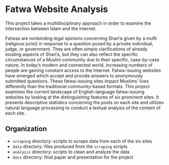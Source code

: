 * Fatwa Website Analysis
This project takes a multidisciplinary approach in order to examine the intersection between Islam and the internet.

Fatwas are nonbinding legal opinions concerning Shari’a given by a
mufti (religious jurist) in response to a question posed by a private
individual, judge, or government. They are often simple clarifications
of already existing aspects of Shari’a, but they can also reflect the
specific circumstances of a Muslim community due to their specific,
case-by-case nature. In today’s modern and connected world, increasing
numbers of people are gaining constant access to the Internet.
Fatwa-issuing websites have emerged which accept and provide answers
to anonymously submitted questions. These fatwa-issuing sites impact
Muslims’ lives differently than the traditional community-based
formats. This project examines the current landscape of
English-language fatwa-issuing websites by looking at the
distinguishing features of six prominent sites. It presents
descriptive statistics concerning the posts on each site and utilizes
natural language processing to conduct a textual analysis of the
content of each site.


[[file:docs/tfidf.png]]

** Organization
- =scraping= directory: scripts to scrape data from each of the six sites
- =data= directory: files produced from the =scraping= scripts
- =analysis= directory: scripts to clean and analyze the data
- =docs= directory: final paper and presentation for the project


